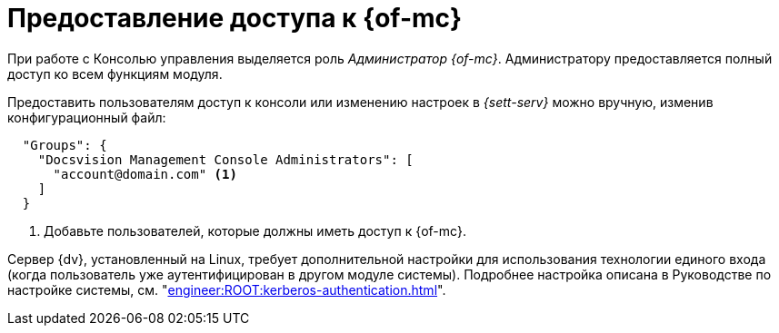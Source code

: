 = Предоставление доступа к {of-mc}

При работе с Консолью управления выделяется роль _Администратор {of-mc}_. Администратору предоставляется полный доступ ко всем функциям модуля.

Предоставить пользователям доступ к консоли или изменению настроек в _{sett-serv}_ можно вручную, изменив конфигурационный файл:

[source,json]
----
  "Groups": {
    "Docsvision Management Console Administrators": [
      "account@domain.com" <.>
    ]
  }
----
<.> Добавьте пользователей, которые должны иметь доступ к {of-mc}.

// tag::keytab[]
Сервер {dv}, установленный на Linux, требует дополнительной настройки для использования технологии единого входа (когда пользователь уже аутентифицирован в другом модуле системы). Подробнее настройка описана в Руководстве по настройке системы, см. "xref:engineer:ROOT:kerberos-authentication.adoc[]".
// end::keytab[]
